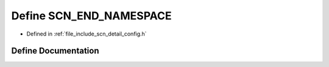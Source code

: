.. _exhale_define_config_8h_1a0a6043fa11c09b17e8743b65ac2ada02:

Define SCN_END_NAMESPACE
========================

- Defined in :ref:`file_include_scn_detail_config.h`


Define Documentation
--------------------


.. doxygendefine:: SCN_END_NAMESPACE
